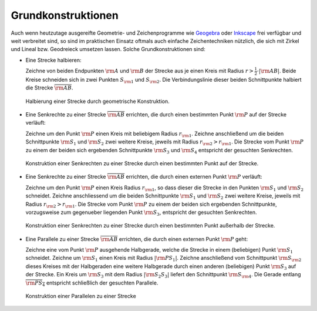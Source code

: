.. _Grundkonstruktionen:

Grundkonstruktionen
===================

Auch wenn heutzutage ausgereifte Geometrie- und Zeichenprogramme wie `Geogebra
<http://wiki.ubuntuusers.de/GeoGebra>`_ oder `Inkscape
<http://wiki.ubuntuusers.de/Inkscape>`_ frei verfügbar und weit verbreitet sind,
so sind im praktischen Einsatz oftmals auch einfache Zeichentechniken nützlich,
die sich mit Zirkel und Lineal bzw. Geodreieck umsetzen lassen. Solche
Grundkonstruktionen sind:

* Eine Strecke halbieren:

  Zeichne von beiden Endpunkten :math:`\rm{A}` und :math:`\rm{B}` der Strecke
  aus je einen Kreis mit Radius :math:`r > \frac{1}{2} \cdot | \rm{AB} |`. Beide
  Kreise schneiden sich in zwei Punkten :math:`S _{\rm{1}}` und :math:`S
  _{\rm{2}}`. Die Verbindungslinie dieser beiden Schnittpunkte halbiert die
  Strecke :math:`\overline{\rm{AB}}`.

  .. figure:: ../../pics/geometrie/grundkonstruktion-strecke-halbieren.png
      :name: fig-grundkonstruktion-halbierung-einer-strecke
      :alt:  fig-grundkonstruktion-halbierung-einer-strecke
      :align: center
      :width: 50%

      Halbierung einer Strecke durch geometrische Konstruktion.
      
      .. only:: html
    
          :download:`SVG: Halbierung einer Strecke
          <../../pics/geometrie/grundkonstruktion-strecke-halbieren.svg>`

* Eine Senkrechte zu einer Strecke :math:`\overline{\rm{AB}}` errichten, die
  durch einen bestimmten Punkt :math:`\rm{P}` auf der Strecke verläuft:

  Zeichne um den Punkt :math:`\rm{P}` einen Kreis mit beliebigem Radius :math:`r
  _{\rm{1}}`. Zeichne anschließend um die beiden Schnittpunkte :math:`\rm{S_1}`
  und :math:`\rm{S_2}` zwei weitere Kreise, jeweils mit Radius :math:`r
  _{\rm{2}} > r _{\rm{1}}`. Die Strecke vom Punkt :math:`\rm{P}` zu einem der
  beiden sich ergebenden Schnittpunkte :math:`\rm{S_3}` und :math:`\rm{S_4}`
  entspricht der gesuchten Senkrechten.

  .. figure:: ../../pics/geometrie/grundkonstruktion-senkrechte-zu-strecke-durch-punkt-auf-der-strecke.png
      :name: fig-grundkonstruktion-senkrechte-durch-punkt-auf-der-strecke
      :alt:  fig-grundkonstruktion-senkrechte-durch-punkt-auf-der-strecke
      :align: center
      :width: 50%

      Konstruktion einer Senkrechten zu einer Strecke durch einen bestimmten
      Punkt auf der Strecke. 

      .. only:: html
    
          :download:`SVG: Senkrechte zu einer Strecke (durch Punkt auf der Strecke)
          <../../pics/geometrie/grundkonstruktion-senkrechte-zu-strecke-durch-punkt-auf-der-strecke.svg>`

* Eine Senkrechte zu einer Strecke :math:`\overline{\rm{AB}}` errichten, die
  durch einen externen Punkt :math:`\rm{P}` verläuft:

  Zeichne um den Punkt :math:`\rm{P}` einen Kreis Radius :math:`r _{\rm{1}}`, so
  dass dieser die Strecke in den Punkten :math:`\rm{S_1}` und :math:`\rm{S_2}`
  schneidet. Zeichne anschliessend um die beiden Schnittpunkte :math:`\rm{S_1}`
  und :math:`\rm{S_2}` zwei weitere Kreise, jeweils mit Radius :math:`r
  _{\rm{2}} > r _{\rm{1}}`. Die Strecke vom Punkt :math:`\rm{P}` zu einem der
  beiden sich ergebenden Schnittpunkte, vorzugsweise zum gegenueber liegenden
  Punkt :math:`\rm{S_3}`, entspricht der gesuchten Senkrechten.

  .. figure:: ../../pics/geometrie/grundkonstruktion-senkrechte-zu-strecke-durch-externen-punkt.png
      :name: fig-grundkonstruktion-senkrechte-durch-externen-punkt
      :alt:  fig-grundkonstruktion-senkrechte-durch-externen-punkt
      :align: center
      :width: 50%

      Konstruktion einer Senkrechten zu einer Strecke durch einen bestimmten
      Punkt außerhalb der Strecke. 

      .. only:: html
    
          :download:`SVG: Senkrechte zu einer Strecke (durch externen Punkt)
          <../../pics/geometrie/grundkonstruktion-senkrechte-zu-strecke-durch-externen-punkt.svg>`


* Eine Parallele zu einer Strecke :math:`\overline{\rm{AB}}` errichten, die
  durch einen externen Punkt :math:`\rm{P}` geht:

  Zeichne eine vom Punkt :math:`\rm{P}` ausgehende Halbgerade, welche die
  Strecke in einem (beliebigen) Punkt :math:`\rm{S_1}` schneidet. Zeichne um
  :math:`\rm{S_1}` einen Kreis mit Radius :math:`|\rm{PS_1}|`. Zeichne
  anschließend vom Schnittpunkt :math:`\rm{S _{\rm{2}}}` dieses Kreises mit der
  Halbgeraden eine weitere Halbgerade durch einen anderen (beliebigen) Punkt
  :math:`\rm{S_3}` auf der Strecke. Ein Kreis um :math:`\rm{S_3}` mit dem Radius
  :math:`|\rm{S_2S_3}|` liefert den Schnittpunkt :math:`\rm{S _{\rm{4}}}`. Die
  Gerade entlang :math:`\overline{\rm{PS_4}}` entspricht schließlich der
  gesuchten Parallele.

  .. figure:: ../../pics/geometrie/grundkonstruktion-parallele-zu-strecke.png
      :name: fig-grundkonstruktion-parallele-zu-einer-strecke
      :alt:  fig-grundkonstruktion-parallele-zu-einer-strecke
      :align: center
      :width: 50%

      Konstruktion einer Parallelen zu einer Strecke
      
      .. only:: html
    
          :download:`SVG: Parallele zu einer Strecke
          <../../pics/geometrie/grundkonstruktion-parallele-zu-strecke.svg>`

..  Zusätzlich: Abschieben mit Hilfe von Zeichendreieck und Lineal. Simon S.561

.. * Einen Winkel halbieren:
.. Voelkel 99


.. Strecke mehrfach teilen, Symmetrieachse zu zwei Punkten: Bewert32





